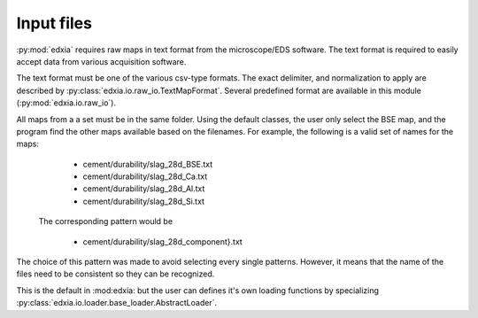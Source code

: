 Input files
===========

:py:mod:`edxia` requires raw maps in text format from the microscope/EDS software.
The text format is required to easily accept data from various acquisition software.

The text format must be one of the various csv-type formats.
The exact delimiter, and normalization to apply are described by :py:class:`edxia.io.raw_io.TextMapFormat`.
Several predefined format are available in this module (:py:mod:`edxia.io.raw_io`).

All maps from a a set must be in the same folder.
Using the default classes, the user only select the BSE map, and the program find the other maps available based on the filenames.
For example, the following is a valid set of names for the maps:

    - cement/durability/slag_28d_BSE.txt
    - cement/durability/slag_28d_Ca.txt
    - cement/durability/slag_28d_Al.txt
    - cement/durability/slag_28d_Si.txt

 The corresponding pattern would be
 
    - cement/durability/slag_28d_component}.txt
    
The choice of this pattern was made to avoid selecting every single patterns.
However, it means that the name of the files need to be consistent so they can be recognized.


This is the default in :mod:edxia: but the user can defines it's own loading functions by specializing :py:class:`edxia.io.loader.base_loader.AbstractLoader`.
